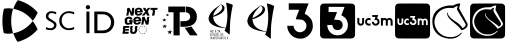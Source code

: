 SplineFontDB: 3.2
FontName: Nonacademicons
FullName: Nonacademicons
FamilyName: Nonacademicons
Weight: Demi
Copyright: 
Version: 1.0.0
DefaultBaseFilename: nonacademicons
ItalicAngle: 0
UnderlinePosition: -50
UnderlineWidth: 25
Ascent: 448
Descent: 64
InvalidEm: 0
LayerCount: 2
Layer: 0 0 "Arri+AOgA-re" 1
Layer: 1 1 "Avant" 0
XUID: [1021 310 -940631005 8426171]
FSType: 0
OS2Version: 0
OS2_WeightWidthSlopeOnly: 0
OS2_UseTypoMetrics: 1
CreationTime: 1594201369
ModificationTime: 1661120509
PfmFamily: 17
TTFWeight: 400
TTFWidth: 5
LineGap: 46
VLineGap: 0
Panose: 2 0 5 3 0 0 0 0 0 0
OS2TypoAscent: 0
OS2TypoAOffset: 1
OS2TypoDescent: 0
OS2TypoDOffset: 1
OS2TypoLinegap: 46
OS2WinAscent: 0
OS2WinAOffset: 1
OS2WinDescent: 0
OS2WinDOffset: 1
HheadAscent: 0
HheadAOffset: 1
HheadDescent: 0
HheadDOffset: 1
OS2Vendor: 'PfEd'
MarkAttachClasses: 1
DEI: 91125
LangName: 1033 "" "" "" "" "" "" "" "" "" "" "" "" "" "Michele Piazzai (https://github.com/piazzai/nonacademicons/),+AAoA-with Reserved Font Name Nonacademicons.+AAoACgAA-This Font Software is licensed under the SIL Open Font License, Version 1.1.+AAoA-This license is copied below, and is also available with a FAQ at:+AAoA-http://scripts.sil.org/OFL+AAoACgAK------------------------------------------------------------+AAoA-SIL OPEN FONT LICENSE Version 1.1 - 26 February 2007+AAoA------------------------------------------------------------+AAoACgAA-PREAMBLE+AAoA-The goals of the Open Font License (OFL) are to stimulate worldwide+AAoA-development of collaborative font projects, to support the font creation+AAoA-efforts of academic and linguistic communities, and to provide a free and+AAoA-open framework in which fonts may be shared and improved in partnership+AAoA-with others.+AAoACgAA-The OFL allows the licensed fonts to be used, studied, modified and+AAoA-redistributed freely as long as they are not sold by themselves. The+AAoA-fonts, including any derivative works, can be bundled, embedded, +AAoA-redistributed and/or sold with any software provided that any reserved+AAoA-names are not used by derivative works. The fonts and derivatives,+AAoA-however, cannot be released under any other type of license. The+AAoA-requirement for fonts to remain under this license does not apply+AAoA-to any document created using the fonts or their derivatives.+AAoACgAA-DEFINITIONS+AAoAIgAA-Font Software+ACIA refers to the set of files released by the Copyright+AAoA-Holder(s) under this license and clearly marked as such. This may+AAoA-include source files, build scripts and documentation.+AAoACgAi-Reserved Font Name+ACIA refers to any names specified as such after the+AAoA-copyright statement(s).+AAoACgAi-Original Version+ACIA refers to the collection of Font Software components as+AAoA-distributed by the Copyright Holder(s).+AAoACgAi-Modified Version+ACIA refers to any derivative made by adding to, deleting,+AAoA-or substituting -- in part or in whole -- any of the components of the+AAoA-Original Version, by changing formats or by porting the Font Software to a+AAoA-new environment.+AAoACgAi-Author+ACIA refers to any designer, engineer, programmer, technical+AAoA-writer or other person who contributed to the Font Software.+AAoACgAA-PERMISSION & CONDITIONS+AAoA-Permission is hereby granted, free of charge, to any person obtaining+AAoA-a copy of the Font Software, to use, study, copy, merge, embed, modify,+AAoA-redistribute, and sell modified and unmodified copies of the Font+AAoA-Software, subject to the following conditions:+AAoACgAA-1) Neither the Font Software nor any of its individual components,+AAoA-in Original or Modified Versions, may be sold by itself.+AAoACgAA-2) Original or Modified Versions of the Font Software may be bundled,+AAoA-redistributed and/or sold with any software, provided that each copy+AAoA-contains the above copyright notice and this license. These can be+AAoA-included either as stand-alone text files, human-readable headers or+AAoA-in the appropriate machine-readable metadata fields within text or+AAoA-binary files as long as those fields can be easily viewed by the user.+AAoACgAA-3) No Modified Version of the Font Software may use the Reserved Font+AAoA-Name(s) unless explicit written permission is granted by the corresponding+AAoA-Copyright Holder. This restriction only applies to the primary font name as+AAoA-presented to the users.+AAoACgAA-4) The name(s) of the Copyright Holder(s) or the Author(s) of the Font+AAoA-Software shall not be used to promote, endorse or advertise any+AAoA-Modified Version, except to acknowledge the contribution(s) of the+AAoA-Copyright Holder(s) and the Author(s) or with their explicit written+AAoA-permission.+AAoACgAA-5) The Font Software, modified or unmodified, in part or in whole,+AAoA-must be distributed entirely under this license, and must not be+AAoA-distributed under any other license. The requirement for fonts to+AAoA-remain under this license does not apply to any document created+AAoA-using the Font Software.+AAoACgAA-TERMINATION+AAoA-This license becomes null and void if any of the above conditions are+AAoA-not met.+AAoACgAA-DISCLAIMER+AAoA-THE FONT SOFTWARE IS PROVIDED +ACIA-AS IS+ACIA, WITHOUT WARRANTY OF ANY KIND,+AAoA-EXPRESS OR IMPLIED, INCLUDING BUT NOT LIMITED TO ANY WARRANTIES OF+AAoA-MERCHANTABILITY, FITNESS FOR A PARTICULAR PURPOSE AND NONINFRINGEMENT+AAoA-OF COPYRIGHT, PATENT, TRADEMARK, OR OTHER RIGHT. IN NO EVENT SHALL THE+AAoA-COPYRIGHT HOLDER BE LIABLE FOR ANY CLAIM, DAMAGES OR OTHER LIABILITY,+AAoA-INCLUDING ANY GENERAL, SPECIAL, INDIRECT, INCIDENTAL, OR CONSEQUENTIAL+AAoA-DAMAGES, WHETHER IN AN ACTION OF CONTRACT, TORT OR OTHERWISE, ARISING+AAoA-FROM, OUT OF THE USE OR INABILITY TO USE THE FONT SOFTWARE OR FROM+AAoA-OTHER DEALINGS IN THE FONT SOFTWARE." "http://scripts.sil.org/OFL"
Encoding: Custom
UnicodeInterp: none
NameList: AGL For New Fonts
DisplaySize: -48
AntiAlias: 1
FitToEm: 0
WinInfo: 0 38 14
BeginPrivate: 0
EndPrivate
Grid
-559 192.263671875 m 0
 977 192.263671875 l 1024
224 611 m 0
 224 -413 l 1024
EndSplineSet
TeXData: 1 0 0 346030 173015 115343 0 1048576 115343 783286 444596 497025 792723 393216 433062 380633 303038 157286 324010 404750 52429 2506097 1059062 262144
BeginChars: 76 13

StartChar: lichess
Encoding: 37 59249 0
Width: 512
VWidth: 0
InSpiro: 1
HStem: -34 20<196.136 324.686> 360 31<186.722 293.25>
VStem: 30 27<120.645 236.443> 220 9<270.851 300.695> 457 25<120.711 168.719>
LayerCount: 2
Fore
SplineSet
346 337 m 0,0,1
 344 341 344 341 346 350 c 0,2,3
 347 353 347 353 349 361 c 128,-1,4
 351 369 351 369 353 375.5 c 128,-1,5
 355 382 355 382 355 383 c 0,6,7
 355 385 355 385 353 384.5 c 128,-1,8
 351 384 351 384 349 383 c 0,9,10
 335 379 335 379 306 363 c 2,11,-1
 294 356 l 1,12,13
 273 360 273 360 248 360 c 0,14,15
 178 360 178 360 129 321.5 c 128,-1,16
 80 283 80 283 63 222 c 0,17,18
 57 202 57 202 57 179 c 0,19,20
 57 155 57 155 63 134 c 0,21,22
 83 68 83 68 134.5 27 c 128,-1,23
 186 -14 186 -14 261 -14 c 0,24,25
 281 -14 281 -14 291 -13 c 0,26,27
 350 -5 350 -5 396 39 c 0,28,29
 403 44 403 44 405 44 c 0,30,31
 408 44 408 44 408 41 c 128,-1,32
 408 38 408 38 402 31 c 0,33,34
 349 -34 349 -34 263 -34 c 0,35,36
 240 -34 240 -34 228 -32 c 0,37,38
 147 -21 147 -21 95.5 24.5 c 128,-1,39
 44 70 44 70 33 146 c 0,40,41
 30 167 30 167 30 185 c 0,42,43
 30 270 30 270 82.5 322.5 c 128,-1,44
 135 375 135 375 222 388 c 0,45,46
 235 391 235 391 268 391 c 2,47,-1
 278 391 l 1,48,-1
 297 391 l 1,49,50
 339 415 339 415 380 417 c 2,51,-1
 381 417 l 2,52,53
 386 417 386 417 386 412 c 0,54,55
 386 410 386 410 383 398 c 0,56,57
 374 368 374 368 374 356 c 0,58,59
 374 349 374 349 377 345 c 0,60,61
 475 169 475 169 476 166 c 0,62,63
 482 154 482 154 482 143 c 0,64,65
 482 120 482 120 459.5 101 c 128,-1,66
 437 82 437 82 410 74 c 0,67,68
 408 73 408 73 405 73 c 0,69,70
 403 73 403 73 399 79 c 0,71,72
 387 99 387 99 363.5 121 c 128,-1,73
 340 143 340 143 309 168 c 128,-1,74
 278 193 278 193 263 207 c 0,75,76
 220 249 220 249 220 283 c 0,77,78
 220 301 220 301 226 301 c 0,79,80
 230 301 230 301 230 296 c 0,81,82
 230 295 230 295 229.5 291.5 c 128,-1,83
 229 288 229 288 229 286 c 0,84,85
 229 282 229 282 230 280 c 0,86,87
 235 262 235 262 262 235 c 0,88,89
 271 226 271 226 290 212 c 128,-1,90
 309 198 309 198 332.5 182 c 128,-1,91
 356 166 356 166 362 162 c 0,92,93
 403 127 403 127 415 102 c 1,94,95
 428 104 428 104 440.5 115 c 128,-1,96
 453 126 453 126 455 140 c 0,97,98
 457 146 457 146 457 147 c 0,99,100
 457 149 457 149 451 161 c 0,101,102
 434 189 434 189 398 249.5 c 128,-1,103
 362 310 362 310 346 337 c 0,0,1
  Spiro
    346 337 o
    345 342.25 o
    346 350 o
    347.25 354.25 o
    349 361 o
    351 368.625 o
    353 375.5 o
    354.5 380.625 o
    355 383 o
    354.5 384.375 o
    353 384.5 o
    351 383.875 o
    349 383 o
    331.25 376 o
    306 363 [
    294 356 v
    272 359 o
    248 360 o
    183.25 350.375 o
    129 321.5 o
    88 277.375 o
    63 222 o
    58.5 201.25 o
    57 179 o
    58.5 155.75 o
    63 134 o
    90.875 74.25 o
    134.5 27 o
    191.875 -3.75 o
    261 -14 o
    278.5 -13.75 o
    291 -13 o
    346.75 4 o
    396 39 o
    401.75 42.75 o
    405 44 o
    406.665 43.6673 o
    407.667 42.6653 o
    408 41 o
    406.5 37 o
    402 31 o
    340.75 -17.75 o
    263 -34 o
    242.75 -33.5 o
    228 -32 o
    154.375 -12.375 o
    95.5 24.5 o
    54.125 77.625 o
    33 146 o
    30.75 166.25 o
    30 185 o
    43.125 261.875 o
    82.5 322.5 o
    143.625 365.125 o
    222 388 o
    240 390.25 o
    268 391 [
    278 391 v
    297 391 v
    338.75 409.5 o
    380 417 [
    381 417 ]
    384.75 415.75 o
    386 412 o
    385.25 407.5 o
    383 398 o
    376.25 372.5 o
    374 356 o
    374.75 349.75 o
    377 345 o
    450.75 212.25 o
    476 166 o
    480.5 154.25 o
    482 143 o
    476.375 121 o
    459.5 101 o
    435.875 84.75 o
    410 74 o
    407.75 73.25 o
    405 73 o
    402.5 74.5 o
    399 79 o
    384.125 99.5 o
    363.5 121 o
    338.125 143.75 o
    309 168 o
    282 190.25 o
    263 207 o
    230.75 247 o
    220 283 o
    221.5 296.5 o
    226 301 o
    229 299.75 o
    230 296 o
    229.875 294.375 o
    229.5 291.5 o
    229.125 288.375 o
    229 286 o
    229.25 282.5 o
    230 280 o
    240.5 259.75 o
    262 235 o
    273.5 224.75 o
    290 212 o
    310.125 197.5 o
    332.5 182 o
    351.625 169 o
    362 162 o
    395.75 129.5 o
    415 102 v
    427.875 106.25 o
    440.5 115 o
    450.375 126.75 o
    455 140 o
    456.5 144.75 o
    457 147 o
    455.5 151.5 o
    451 161 o
    429.25 197.125 o
    398 249.5 o
    367 301.625 o
    0 0 z
  EndSpiro
EndSplineSet
EndChar

StartChar: lichess-square
Encoding: 38 59250 1
Width: 448
VWidth: 0
Flags: W
HStem: -32 34<156.395 281.865> 69 25<343.362 353.501> 368 46.5<155.988 284.076> 390 24.5<284.076 334.407>
VStem: 1 28.5479<123.969 249.176>
LayerCount: 2
Fore
SplineSet
366.547851562 120 m 1,0,1
 354.358333346 135.315035707 354.358333346 135.315035707 323.616005711 157.470445249 c 128,-1,2
 292.873678077 179.625854791 292.873678077 179.625854791 265.854697413 197.326429751 c 128,-1,3
 238.835716749 215.02700471 238.835716749 215.02700471 218.491005711 238.064195249 c 128,-1,4
 198.146294674 261.101385788 198.146294674 261.101385788 200.547851562 281 c 0,5,6
 202.131073086 291.290939905 202.131073086 291.290939905 197.772341358 290.644314869 c 0,7,8
 194.956722625 290.226613189 194.956722625 290.226613189 193.547851562 286 c 0,9,10
 191.547851562 280 191.547851562 280 191.547851562 275 c 128,-1,11
 191.547851562 270 191.547851562 270 199.547851562 248 c 0,12,13
 206.002688234 231.614645371 206.002688234 231.614645371 269.234708002 177.629996083 c 128,-1,14
 332.466727769 123.645346795 332.466727769 123.645346795 344.547851562 102 c 0,15,16
 350.947851562 94 350.947851562 94 353.547851562 94 c 0,17,18
 357.547851562 94 357.547851562 94 365.547851562 98 c 0,19,20
 392.853601159 110.799570124 392.853601159 110.799570124 409.708081465 130.231794476 c 128,-1,21
 426.562561771 149.664018829 426.562561771 149.664018829 417.547851562 167 c 2,22,-1
 324.547851562 334 l 2,23,24
 324.547851562 335.956521739 324.547851562 335.956521739 327.499071074 349.905797101 c 128,-1,25
 330.450290586 363.855072464 330.450290586 363.855072464 332.929965383 376.427536232 c 128,-1,26
 335.40964018 389 335.40964018 389 334.547851562 389 c 0,27,28
 331.547851562 390 331.547851562 390 325.547851562 390 c 0,29,30
 310.603407118 390 310.603407118 390 292.639582828 382.651162791 c 128,-1,31
 274.675758539 375.302325581 274.675758539 375.302325581 265.547851562 368 c 1,32,-1
 233.547851562 368 l 1,33,-1
 229.547851562 368 l 2,34,35
 159.027281942 368 159.027281942 368 111.681834421 337.957507195 c 128,-1,36
 64.3363868999 307.915014391 64.3363868999 307.915014391 42.5478515625 255 c 0,37,38
 29.5478515625 218.888888889 29.5478515625 218.888888889 29.5478515625 184 c 0,39,40
 29.5478515625 131.3875 29.5478515625 131.3875 56.6371372767 89.3991071429 c 128,-1,41
 83.7264229909 47.4107142857 83.7264229909 47.4107142857 128.547851562 25 c 0,42,43
 173.110351562 2 173.110351562 2 223.547851562 2 c 0,44,45
 260.156547214 2 260.156547214 2 292.38262702 15.3149671053 c 128,-1,46
 324.608706825 28.6299342105 324.608706825 28.6299342105 344.547851562 53 c 0,47,48
 354.701697716 65.6923076923 354.701697716 65.6923076923 353.547851562 68 c 0,49,50
 352.547851562 69 352.547851562 69 350.547851562 69 c 0,51,52
 347.8862354 69 347.8862354 69 344.889391966 66.5055555556 c 128,-1,53
 341.892548532 64.0111111111 341.892548532 64.0111111111 338.539644491 60.1611111111 c 128,-1,54
 335.186740451 56.3111111111 335.186740451 56.3111111111 333.547851562 55 c 0,55,56
 291.881184895 20 291.881184895 20 229.547851562 20 c 0,57,58
 166.232062088 20 166.232062088 20 126.547851562 49 c 0,59,60
 96.5226681882 70.9102689487 96.5226681882 70.9102689487 74.0352598754 109.317966333 c 128,-1,61
 51.5478515625 147.725663717 51.5478515625 147.725663717 51.5478515625 186 c 0,62,63
 51.5478515625 198 51.5478515625 198 52.5478515625 204 c 0,64,65
 65.8894118979 265.999015676 65.8894118979 265.999015676 107.554926146 303.999507838 c 128,-1,66
 149.220440395 342 149.220440395 342 213.547851562 342 c 0,67,68
 230.547851562 342 230.547851562 342 248.547851562 339 c 2,69,-1
 264.547851562 337 l 2,70,71
 267.408962673 338.716666667 267.408962673 338.716666667 273.991565012 345.035964912 c 128,-1,72
 280.574167351 351.355263158 280.574167351 351.355263158 282.547851562 353 c 0,73,74
 293.047851562 362 293.047851562 362 307.547851562 362 c 0,75,76
 308.40964018 362 308.40964018 362 305.929965383 354.456521739 c 128,-1,77
 303.450290586 346.913043478 303.450290586 346.913043478 300.499071074 338.543478261 c 128,-1,78
 297.547851562 330.173913043 297.547851562 330.173913043 297.547851562 329 c 0,79,80
 297.547851562 317.935519126 297.547851562 317.935519126 315.238316344 288.255441832 c 128,-1,81
 332.928781126 258.575364539 332.928781126 258.575364539 357.85738678 221.744558168 c 128,-1,82
 382.785992434 184.913751797 382.785992434 184.913751797 389.547851562 173 c 0,83,84
 395.547851562 164 395.547851562 164 395.547851562 155 c 0,85,86
 395.547851562 143.090909091 395.547851562 143.090909091 386.870860412 133.625100563 c 128,-1,87
 378.193869261 124.159292035 378.193869261 124.159292035 366.547851562 120 c 1,0,1
36.2099609375 414.400390625 m 0,88,89
 42.4381734662 416.05050058 42.4381734662 416.05050058 223.735351562 416.099975586 c 128,-1,90
 405.032529659 416.149450592 405.032529659 416.149450592 411.41015625 414.5 c 0,91,92
 439.701419823 407.140917723 439.701419823 407.140917723 446.610351562 379.5 c 0,93,94
 448 373.940362187 448 373.940362187 448 192 c 0,95,96
 448 39.6784665912 448 39.6784665912 447.458394465 20.8072270458 c 128,-1,97
 446.916788929 1.93598750046 446.916788929 1.93598750046 442.010742188 -7.099609375 c 0,98,99
 435.034902108 -19.9471997388 435.034902108 -19.9471997388 422.310546875 -26.400390625 c 0,100,101
 413.52140243 -30.8320091533 413.52140243 -30.8320091533 392.948557574 -31.4160045766 c 128,-1,102
 372.375712717 -32 372.375712717 -32 224.110351562 -32 c 0,103,104
 42.34375 -32 42.34375 -32 36.6103515625 -30.5 c 0,105,106
 8.30814409712 -23.0954367796 8.30814409712 -23.0954367796 1 5 c 0,107,108
 -0.716806675662 11.4802860709 -0.716806675662 11.4802860709 -0.406768743522 192.146477731 c 128,-1,109
 -0.0967308113813 372.812669391 -0.0967308113813 372.812669391 1.6103515625 379.299804688 c 0,110,111
 8.93589216431 407.137812821 8.93589216431 407.137812821 36.2099609375 414.400390625 c 0,88,89
EndSplineSet
EndChar

StartChar: uc3m-square
Encoding: 36 59248 2
Width: 448
VWidth: 0
Flags: W
HStem: -32 172<39.8297 94.0925 127.842 174.922 202.16 258.837> 161 42<148.141 173.984 217.074 249.363> 224 190.4<30.0558 52 83 105 129.209 173.938 290 311 312.327 355.25 357 408.23>
VStem: 1.61035 28.3896<150.059 224> 52 31<172 224> 52 27<172 223.625> 105 10<161.996 200.711> 211 41<163.449 182> 273 17<154.884 208.305> 311 32<140 201.809> 365 31<140 192> 418 30<141.196 214.378>
LayerCount: 2
Fore
SplineSet
36.2099609375 414.400390625 m 0,0,1
 42.4381734662 416.05050058 42.4381734662 416.05050058 223.735351562 416.099975586 c 128,-1,2
 405.032529659 416.149450592 405.032529659 416.149450592 411.41015625 414.5 c 0,3,4
 439.701419823 407.140917723 439.701419823 407.140917723 446.610351562 379.5 c 0,5,6
 448 373.940362187 448 373.940362187 448 192 c 0,7,8
 448 39.6784665912 448 39.6784665912 447.458394465 20.8072270458 c 128,-1,9
 446.916788929 1.93598750046 446.916788929 1.93598750046 442.010742188 -7.099609375 c 0,10,11
 435.034902108 -19.9471997388 435.034902108 -19.9471997388 422.310546875 -26.400390625 c 0,12,13
 413.52140243 -30.8320091533 413.52140243 -30.8320091533 392.948557574 -31.4160045766 c 128,-1,14
 372.375712717 -32 372.375712717 -32 224.110351562 -32 c 0,15,16
 42.34375 -32 42.34375 -32 36.6103515625 -30.5 c 0,17,18
 8.30814409712 -23.0954367796 8.30814409712 -23.0954367796 1 5 c 0,19,20
 -0.716806675662 11.4802860709 -0.716806675662 11.4802860709 -0.406768743522 192.146477731 c 128,-1,21
 -0.0967308113813 372.812669391 -0.0967308113813 372.812669391 1.6103515625 379.299804688 c 0,22,23
 8.93589216431 407.137812821 8.93589216431 407.137812821 36.2099609375 414.400390625 c 0,0,1
194 246 m 5,24,-1
 194 235 l 1,25,-1
 211 235 l 1,26,-1
 228 234 l 1,27,28
 226 227 226 227 223 219 c 2,29,-1
 217 204 l 1,30,31
 221 203 221 203 227 203 c 0,32,33
 239 203 239 203 246 196 c 0,34,35
 252 190 252 190 252 182 c 0,36,37
 252 169 252 169 240 163 c 0,38,39
 234 161 234 161 231 161 c 0,40,41
 226 161 226 161 224 162 c 0,42,43
 213 165 213 165 211 178 c 2,44,-1
 210 182 l 1,45,-1
 199 182 l 1,46,-1
 189 182 l 1,47,-1
 189 177 l 2,48,49
 191 150 191 150 219 141 c 0,50,51
 222 140 222 140 232 140 c 2,52,-1
 242 140 l 2,53,54
 253 142 253 142 262 151.5 c 128,-1,55
 271 161 271 161 273 172 c 0,56,57
 274 172 274 172 273.5 176.5 c 2,58,-1
 273 181 l 2,59,60
 273 194 273 194 269 202 c 0,61,62
 263 213 263 213 252 219 c 2,63,-1
 247 221 l 1,64,65
 249 229 249 229 253 238 c 2,66,-1
 259 256 l 1,67,-1
 227 256 l 1,68,-1
 194 256 l 1,69,-1
 194 246 l 5,24,-1
30 197 m 6,70,71
 30 170 30 170 32 165 c 0,72,73
 40 140 40 140 67 140 c 0,74,75
 96 140 96 140 103 168 c 0,76,77
 105 176 105 176 105 199 c 2,78,-1
 105 224 l 1,79,-1
 94 224 l 1,80,-1
 83 224 l 1,81,-1
 83 200 l 2,82,83
 83 174 83 174 79 167 c 0,84,85
 74.5 161 74.5 161 67 161 c 0,86,87
 58 161 58 161 54 168 c 2,88,-1
 52 172 l 1,89,-1
 52 198 l 1,90,-1
 52 224 l 1,91,-1
 41 224 l 1,92,-1
 30 224 l 1,93,-1
 30 197 l 6,70,71
148 223 m 4,94,95
 134 220 134 220 124.5 208 c 128,-1,96
 115 196 115 196 115 182 c 0,97,98
 115 149 115 149 146 141 c 0,99,100
 149 140 149 140 157 140 c 0,101,102
 166 140 166 140 170 141 c 2,103,-1
 175 143 l 1,104,-1
 175 155 l 1,105,-1
 175 167 l 1,106,-1
 173 166 l 2,107,108
 165 161 165 161 158 161 c 128,-1,109
 151 161 151 161 148 163 c 0,110,111
 136 170 136 170 136 182 c 0,112,113
 136 185 136 185 138 191 c 0,114,115
 143 203 143 203 158 203 c 2,116,-1
 160 203 l 2,117,118
 172 201 172 201 173 198 c 2,119,-1
 174 197 l 2,120,121
 175 197 175 197 175 204 c 2,122,-1
 175 209 l 1,123,-1
 175 221 l 1,124,-1
 171 222 l 2,125,126
 163 224 163 224 157 224 c 0,127,128
 150 224 150 224 148 223 c 4,94,95
290 182 m 5,129,-1
 290 140 l 1,130,-1
 300 140 l 1,131,-1
 311 140 l 1,132,-1
 311 165 l 2,133,134
 311 192 311 192 313 195 c 0,135,136
 318 203 318 203 327 203 c 0,137,138
 338 203 338 203 342 193 c 0,139,140
 343 192 343 192 343 165 c 2,141,-1
 343 140 l 1,142,-1
 354 140 l 1,143,-1
 365 140 l 1,144,-1
 365 166 l 1,145,-1
 365 192 l 1,146,-1
 367 195 l 2,147,148
 372 203 372 203 380 203 c 0,149,150
 391 203 391 203 395 193 c 0,151,152
 396 192 396 192 396 165 c 2,153,-1
 396 140 l 1,154,-1
 407 140 l 1,155,-1
 418 140 l 1,156,-1
 418 165 l 2,157,158
 418 197 418 197 413 206 c 0,159,160
 408 216 408 216 397 221 c 0,161,162
 390 224 390 224 383 224 c 128,-1,163
 376 224 376 224 369 221 c 0,164,165
 364 220 364 220 360 215 c 2,166,-1
 356 212 l 1,167,-1
 353 215 l 2,168,169
 351 217 351 217 345 221 c 0,170,171
 337.5 224 337.5 224 330 224 c 0,172,173
 321 224 321 224 312 220 c 0,174,175
 311 220 311 220 311 222 c 2,176,-1
 311 224 l 1,177,-1
 300 224 l 1,178,-1
 290 224 l 1,179,-1
 290 182 l 5,129,-1
EndSplineSet
EndChar

StartChar: uc3m
Encoding: 35 59241 3
Width: 512
VWidth: 0
HStem: 133 24<56.6835 89.0403 162.632 198.938 243.956 284.621> 207 24<159.051 197.984 359.782 392.694 420.953 454.592> 244 24<221 260.993>
VStem: 30 25<170 231> 92 25<164.234 231> 129 25<161.22 201.763> 289 25<161.455 202.63> 332 25<133 196.815 228 231> 394 26<133 194> 456 26<133 194.899>
LayerCount: 2
Fore
SplineSet
332 182 m 5,0,-1
 332 231 l 1,1,-1
 345 231 l 1,2,-1
 357 231 l 1,3,-1
 357 228 l 2,4,5
 357 226 357 226 357.5 225.5 c 128,-1,6
 358 225 358 225 359 226 c 0,7,8
 372 231 372 231 380 231 c 0,9,10
 389 231 389 231 396 227 c 0,11,12
 404 223 404 223 406 221 c 2,13,-1
 410 217 l 1,14,-1
 414 221 l 2,15,16
 418 225 418 225 424 228 c 128,-1,17
 430 231 430 231 441 231 c 0,18,19
 451 231 451 231 457 228 c 0,20,21
 469 222 469 222 476 210 c 0,22,23
 482 200 482 200 482 163 c 2,24,-1
 482 133 l 1,25,-1
 469 133 l 1,26,-1
 456 133 l 1,27,-1
 456 162 l 2,28,29
 456 193 456 193 455 195 c 0,30,31
 451 207 451 207 438 207 c 0,32,33
 428 207 428 207 422 198 c 2,34,-1
 420 194 l 1,35,-1
 420 163 l 1,36,-1
 420 133 l 1,37,-1
 407 133 l 1,38,-1
 394 133 l 1,39,-1
 394 162 l 2,40,41
 394 193 394 193 393 195 c 0,42,43
 389 207 389 207 377 207 c 0,44,45
 367 207 367 207 360 197 c 0,46,47
 357 191 357 191 357 163 c 2,48,-1
 357 133 l 1,49,-1
 345 133 l 1,50,-1
 332 133 l 1,51,-1
 332 182 l 5,0,-1
167 230 m 4,52,53
 170 231 170 231 177 231 c 0,54,55
 186 231 186 231 194 229 c 2,56,-1
 199 227 l 1,57,-1
 199 213 l 1,58,-1
 199 208 l 2,59,60
 199 199 199 199 198 199 c 2,61,-1
 197 200 l 2,62,63
 193 204 193 204 182 206 c 2,64,-1
 179 206 l 2,65,66
 162 206 162 206 156 192 c 0,67,68
 154 189 154 189 154 182 c 0,69,70
 154 166 154 166 167 160 c 0,71,72
 173 157 173 157 179 157 c 0,73,74
 188 157 188 157 197 163 c 2,75,-1
 199 165 l 1,76,-1
 199 151 l 1,77,-1
 199 136 l 1,78,-1
 193 134 l 2,79,80
 189 133 189 133 178 133 c 0,81,82
 168 133 168 133 165 134 c 0,83,84
 149 138 149 138 139 151.5 c 128,-1,85
 129 165 129 165 129 182 c 128,-1,86
 129 199 129 199 139.5 212.5 c 128,-1,87
 150 226 150 226 167 230 c 4,52,53
30 200 m 6,88,-1
 30 231 l 1,89,-1
 43 231 l 1,90,-1
 55 231 l 1,91,-1
 55 201 l 1,92,-1
 55 170 l 1,93,-1
 58 166 l 2,94,95
 64 157 64 157 73 157 c 0,96,97
 84 157 84 157 88 164 c 0,98,99
 92 169 92 169 92 203 c 2,100,-1
 92 231 l 1,101,-1
 104 231 l 1,102,-1
 117 231 l 1,103,-1
 117 202 l 2,104,105
 117 176 117 176 115 166 c 0,106,107
 107 133 107 133 73 133 c 0,108,109
 42 133 42 133 32 162 c 0,110,111
 30 167 30 167 30 200 c 6,88,-1
221 256 m 5,112,-1
 221 268 l 1,113,-1
 259 268 l 1,114,-1
 297 268 l 1,115,116
 294 259 294 259 290 248 c 2,117,-1
 282 228 l 1,118,119
 286 227 286 227 289 225 c 0,120,121
 303 217 303 217 308 205 c 0,122,123
 314 194 314 194 314 181 c 0,124,125
 314 173 314 173 313 170 c 0,126,127
 310 157 310 157 299.5 147 c 128,-1,128
 289 137 289 137 276 134 c 0,129,130
 273 133 273 133 265 133 c 0,131,132
 254 133 254 133 250 134 c 0,133,134
 236 138 236 138 226.5 150.5 c 128,-1,135
 217 163 217 163 216 177 c 2,136,-1
 215 182 l 1,137,-1
 227 182 l 1,138,-1
 239 182 l 1,139,-1
 240 177 l 2,140,141
 244 163 244 163 256 158 c 0,142,143
 258 157 258 157 264 157 c 0,144,145
 266 157 266 157 275 160 c 0,146,147
 289 166 289 166 289 182 c 0,148,149
 289 192 289 192 282 199 c 128,-1,150
 275 206 275 206 260 206 c 2,151,-1
 248 207 l 1,152,153
 251 215 251 215 255 225 c 2,154,-1
 261 243 l 1,155,156
 252 244 252 244 241 244 c 2,157,-1
 221 244 l 1,158,-1
 221 256 l 5,112,-1
EndSplineSet
EndChar

StartChar: uc3m-alt
Encoding: 33 59239 4
Width: 512
VWidth: 0
Flags: W
HStem: -34 82<215.543 295.74> 336 82<112 244.526>
VStem: 338 82<89.1492 172.769>
LayerCount: 2
Fore
SplineSet
112 378 m 5,0,-1
 112 418 l 1,1,-1
 238 418 l 2,2,3
 366 418 366 418 366 416 c 0,4,5
 366 415 366 415 340 350 c 2,6,-1
 316 284 l 1,7,8
 325 280 325 280 336 274 c 0,9,10
 353 265 353 265 373.5 244.5 c 128,-1,11
 394 224 394 224 402 208 c 0,12,13
 420 173 420 173 420 126 c 0,14,15
 420 107 420 107 416 92 c 0,16,17
 406 49 406 49 372 14.5 c 128,-1,18
 338 -20 338 -20 296 -30 c 0,19,20
 283 -34 283 -34 260 -34 c 0,21,22
 234 -34 234 -34 208 -26 c 0,23,24
 162 -12 162 -12 130 27.5 c 128,-1,25
 98 67 98 67 94 114 c 2,26,-1
 92 130 l 1,27,-1
 132 130 l 1,28,-1
 172 131 l 1,29,-1
 176 114 l 2,30,31
 180 93 180 93 195 76 c 128,-1,32
 210 59 210 59 230 52 c 0,33,34
 239 48 239 48 254 48 c 0,35,36
 272 48 272 48 290 56 c 0,37,38
 338 78 338 78 338 132 c 0,39,40
 338 164 338 164 316 186 c 0,41,42
 301 201 301 201 287 205.5 c 128,-1,43
 273 210 273 210 240 212 c 2,44,-1
 202 214 l 1,45,46
 202 221 202 221 222 274 c 0,47,48
 227 288 227 288 233 303 c 128,-1,49
 239 318 239 318 242.5 325.5 c 128,-1,50
 246 333 246 333 246 334 c 0,51,52
 246 336 246 336 180 336 c 2,53,-1
 112 336 l 1,54,-1
 112 378 l 5,0,-1
EndSplineSet
EndChar

StartChar: uc3m-alt-square
Encoding: 34 59240 5
Width: 448
VWidth: 0
Flags: W
HStem: -32 41<102.477 276.628> 75 132<187.262 260.48> 373 41.4004<109 311.966>
VStem: 1 288<113 179.308> 1.61035 107.39<307 373> 160 129<102.79 139.544> 356 92<87.5494 287.001>
LayerCount: 2
Fore
SplineSet
36.2099609375 414.400390625 m 0,0,1
 42.4381734662 416.05050058 42.4381734662 416.05050058 223.735351562 416.099975586 c 128,-1,2
 405.032529659 416.149450592 405.032529659 416.149450592 411.41015625 414.5 c 0,3,4
 439.701419823 407.140917723 439.701419823 407.140917723 446.610351562 379.5 c 0,5,6
 448 373.940362187 448 373.940362187 448 192 c 0,7,8
 448 39.6784665912 448 39.6784665912 447.458394465 20.8072270458 c 128,-1,9
 446.916788929 1.93598750046 446.916788929 1.93598750046 442.010742188 -7.099609375 c 0,10,11
 435.034902108 -19.9471997388 435.034902108 -19.9471997388 422.310546875 -26.400390625 c 0,12,13
 413.52140243 -30.8320091533 413.52140243 -30.8320091533 392.948557574 -31.4160045766 c 128,-1,14
 372.375712717 -32 372.375712717 -32 224.110351562 -32 c 0,15,16
 42.34375 -32 42.34375 -32 36.6103515625 -30.5 c 0,17,18
 8.30814409712 -23.0954367796 8.30814409712 -23.0954367796 1 5 c 0,19,20
 -0.716806675662 11.4802860709 -0.716806675662 11.4802860709 -0.406768743522 192.146477731 c 128,-1,21
 -0.0967308113813 372.812669391 -0.0967308113813 372.812669391 1.6103515625 379.299804688 c 0,22,23
 8.93589216431 407.137812821 8.93589216431 407.137812821 36.2099609375 414.400390625 c 0,0,1
109 340 m 5,24,-1
 109 307 l 1,25,-1
 162 307 l 2,26,27
 216 307 216 307 216 304 c 128,-1,28
 216 301 216 301 198 256 c 128,-1,29
 180 211 180 211 180 209 c 2,30,-1
 211 207 l 2,31,32
 237 206 237 206 248 202.5 c 128,-1,33
 259 199 259 199 271 187 c 0,34,35
 289 170 289 170 289 141 c 0,36,37
 289 98 289 98 252 81 c 0,38,39
 238.5 75 238.5 75 222 75 c 0,40,41
 212 75 212 75 203 78 c 0,42,43
 169 89 169 89 160 127 c 2,44,-1
 156 141 l 1,45,-1
 124 141 l 1,46,-1
 92 140 l 1,47,-1
 93 127 l 2,48,49
 96 89 96 89 121.5 57 c 128,-1,50
 147 25 147 25 184 14 c 0,51,52
 202 9 202 9 227 9 c 0,53,54
 244 9 244 9 256 12 c 0,55,56
 290 20 290 20 318 47.5 c 128,-1,57
 346 75 346 75 353 109 c 0,58,59
 356 123 356 123 356 138 c 0,60,61
 356 174 356 174 341 203 c 0,62,63
 324 236 324 236 289 256 c 2,64,-1
 272 265 l 2,65,66
 272 266 272 266 292 317 c 128,-1,67
 312 368 312 368 312 371 c 0,68,69
 312 373 312 373 210 373 c 2,70,-1
 109 373 l 1,71,-1
 109 340 l 5,24,-1
EndSplineSet
EndChar

StartChar: aei
Encoding: 31 59237 6
Width: 512
HStem: -41 3<188 197 203.851 212.268 249.56 258.924 293.573 302.44 324.038 333.44> -33 4<273 280> -25 3<255 260> -11 3<188 197 203.83 211.246 218 225 228 234 250.212 258.072 294.275 301.788 324.928 332.788> 1 3<134 143 151.827 159.939 242 251 268 276.384 289 299> 10 3<188 195 222 229> 17 3<134 141 289 297> 31 3<134 143 151.419 159.246 166 172 175 181 201 207 210 216 268 276.776 289 299> 44 17<161 162 166 169> 44 3<155.573 164.419 177 186 215.56 224.962> 52 3<135 142 248 254> 59 3<161 165> 74 3<156.467 163.522 177 186 216.478 223.703> 226 3<92.2813 101.086> 401 7<255.321 261.625> 403 5<252.625 257.499>
VStem: 111 57<199.69 229> 132 3<-41 -8> 141 3<-41 -16> 147 3<5.84329 11 22.9295 29.5988> 155 3<-33 -8> 161 8<58 61> 161 3<5.03927 12.8755 25 28.9074> 165 4<44 45 47.4046 58 66 72.7359> 166 15<31 34> 172 3<1 31> 174 3<47 59 62 74> 191 3<20.8587 34 44 68> 200 3<-37.0058 -32 -19.3128 -11.8716> 201 15<31 34> 204 3<52 77> 207 3<1 31> 212 3<-37.7276 -28.8107 -17 -11.8108 47.8147 52 66 72.4797> 225 3<-41 -11 47.5904 52 65 72.6575> 234 3<44 77> 238 3<-41 -8> 242 3<44 52> 246 3<-37.1853 -12.2188> 255 9<-26 -23> 260 4<-41 -39 -37.209 -26 -18 -12.488> 278 3<5.61037 29.8999> 286 3<4 17 20 31> 289 4<-37.4096 -33 -18 -11.9605> 303 3<-37.1853 -28 -19 -12.3566> 311 3<-41 -8> 320 3<-36.709 -13.0602> 330 4<-3.272 3> 334 3<-37.1853 -12.2555> 342 3<-41 -16> 355 3<-33 -8>
LayerCount: 2
Fore
SplineSet
328 -4 m 25,0,-1
 330 3 l 1,1,-1
 334 3 l 1,2,-1
 330 -4 l 1,3,-1
 328 -4 l 25,0,-1
342 -41 m 25,4,-1
 342 -8 l 1,5,-1
 345 -8 l 1,6,-1
 355 -33 l 1,7,-1
 355 -8 l 1,8,-1
 358 -8 l 1,9,-1
 358 -41 l 1,10,-1
 355 -41 l 1,11,-1
 345 -16 l 1,12,-1
 345 -41 l 1,13,-1
 342 -41 l 25,4,-1
165 66 m 1,14,15
 165 74 165 74 160 74 c 128,-1,16
 155 74 155 74 155 66 c 2,17,-1
 155 52 l 2,18,19
 155 47 155 47 160 47 c 128,-1,20
 165 47 165 47 165 52 c 2,21,-1
 165 55 l 1,22,-1
 165 56 l 1,23,-1
 165 58 l 1,24,-1
 161 58 l 1,25,-1
 161 61 l 1,26,-1
 169 61 l 1,27,-1
 169 44 l 1,28,-1
 166 44 l 1,29,-1
 166 45 l 1,30,31
 164 44 164 44 160 44 c 0,32,33
 151 44 151 44 151 52 c 2,34,-1
 151 66 l 2,35,36
 151 77 151 77 160 77 c 0,37,38
 168 77 168 77 168 66 c 1,39,-1
 165 66 l 1,14,15
226 65 m 9,40,-1
 229 65 l 1,41,42
 229 77 229 77 220 77 c 0,43,44
 212 77 212 77 212 66 c 2,45,-1
 212 52 l 2,46,47
 212 44 212 44 220 44 c 0,48,49
 229 44 229 44 229 52 c 2,50,-1
 229 56 l 1,51,-1
 226 56 l 1,52,-1
 226 52 l 2,53,54
 226 47 226 47 220 47 c 0,55,56
 215 47 215 47 215 52 c 2,57,-1
 215 66 l 2,58,59
 215 74 215 74 220 74 c 0,60,61
 226 74 226 74 226 65 c 9,40,-1
249 77 m 1,62,-1
 253 77 l 1,63,-1
 260 44 l 1,64,-1
 257 44 l 1,65,-1
 255 52 l 1,66,-1
 247 52 l 1,67,-1
 245 44 l 1,68,-1
 242 44 l 1,69,-1
 249 77 l 1,62,-1
254 55 m 1,70,-1
 251 71 l 1,71,-1
 248 55 l 1,72,-1
 254 55 l 1,70,-1
234 77 m 25,73,-1
 237 77 l 1,74,-1
 237 44 l 1,75,-1
 234 44 l 1,76,-1
 234 77 l 25,73,-1
191 44 m 25,77,-1
 191 77 l 1,78,-1
 194 77 l 1,79,-1
 204 52 l 1,80,-1
 204 77 l 1,81,-1
 207 77 l 1,82,-1
 207 44 l 1,83,-1
 204 44 l 1,84,-1
 194 68 l 1,85,-1
 194 44 l 1,86,-1
 191 44 l 25,77,-1
186 77 m 25,87,-1
 174 77 l 1,88,-1
 174 44 l 1,89,-1
 186 44 l 1,90,-1
 186 47 l 1,91,-1
 177 47 l 1,92,-1
 177 59 l 1,93,-1
 184 59 l 1,94,-1
 184 62 l 1,95,-1
 177 62 l 1,96,-1
 177 74 l 1,97,-1
 186 74 l 1,98,-1
 186 77 l 25,87,-1
169 258 m 1,99,100
 178 323 178 323 265 400 c 1,101,102
 284 391 284 391 285 370 c 0,103,104
 287 342 287 342 256 313.5 c 128,-1,105
 225 285 225 285 169 258 c 1,99,100
335 428 m 1,106,107
 354 297 354 297 350 229 c 0,108,109
 346 160 346 160 329 104 c 1,110,111
 184 128 184 128 169 234 c 0,112,113
 169 235 169 235 168.5 238.5 c 128,-1,114
 168 242 168 242 168 244 c 0,115,116
 313 289 313 289 314 358 c 0,117,118
 315 390 315 390 269 403 c 1,119,-1
 271 405 l 1,120,121
 270 405 270 405 268 403 c 0,122,123
 252 407 252 407 244 408 c 1,124,125
 258 404 258 404 264 401 c 1,126,127
 120 315 120 315 112 233 c 1,128,129
 103 229 103 229 92 226 c 1,130,131
 104 228 104 228 111 229 c 1,132,-1
 111 219 l 2,133,134
 113 188 113 188 134.5 164.5 c 128,-1,135
 156 141 156 141 190.5 128 c 128,-1,136
 225 115 225 115 259 108.5 c 128,-1,137
 293 102 293 102 328 100 c 1,138,139
 323 84 323 84 315 67 c 1,140,141
 333 53.5 333 53.5 354 37 c 0,142,143
 375 20 375 20 381 19 c 1,144,145
 383 165 383 165 391 229 c 0,146,147
 401 310 401 310 420 398 c 1,148,149
 415 402 415 402 384 413 c 0,150,151
 341 427 341 427 335 428 c 1,106,107
137 77 m 1,152,-1
 141 77 l 1,153,-1
 147 44 l 1,154,-1
 144 44 l 1,155,-1
 143 52 l 1,156,-1
 135 52 l 1,157,-1
 133 44 l 1,158,-1
 130 44 l 1,159,-1
 137 77 l 1,152,-1
142 55 m 1,160,-1
 139 71 l 1,161,-1
 135 55 l 1,162,-1
 142 55 l 1,160,-1
143 34 m 25,163,-1
 131 34 l 1,164,-1
 131 1 l 1,165,-1
 143 1 l 1,166,-1
 143 4 l 1,167,-1
 134 4 l 1,168,-1
 134 17 l 1,169,-1
 141 17 l 1,170,-1
 141 20 l 1,171,-1
 134 20 l 1,172,-1
 134 31 l 1,173,-1
 143 31 l 1,174,-1
 143 34 l 25,163,-1
190 34 m 1,175,-1
 194 34 l 1,176,-1
 200 1 l 1,177,-1
 197 1 l 1,178,-1
 195 10 l 1,179,-1
 187 10 l 1,180,-1
 185 1 l 1,181,-1
 182 1 l 1,182,-1
 190 34 l 1,175,-1
195 13 m 1,183,-1
 192 29 l 1,184,-1
 188 13 l 1,185,-1
 195 13 l 1,183,-1
224 34 m 1,186,-1
 228 34 l 1,187,-1
 234 1 l 1,188,-1
 231 1 l 1,189,-1
 229 10 l 1,190,-1
 221 10 l 1,191,-1
 219 1 l 1,192,-1
 216 1 l 1,193,-1
 224 34 l 1,186,-1
229 13 m 1,194,-1
 226 29 l 1,195,-1
 222 13 l 1,196,-1
 229 13 l 1,194,-1
166 34 m 25,197,-1
 181 34 l 1,198,-1
 181 31 l 1,199,-1
 175 31 l 1,200,-1
 175 1 l 1,201,-1
 172 1 l 1,202,-1
 172 31 l 1,203,-1
 166 31 l 1,204,-1
 166 34 l 25,197,-1
201 34 m 25,205,-1
 216 34 l 1,206,-1
 216 31 l 1,207,-1
 210 31 l 1,208,-1
 210 1 l 1,209,-1
 207 1 l 1,210,-1
 207 31 l 1,211,-1
 201 31 l 1,212,-1
 201 34 l 25,205,-1
239 34 m 25,213,-1
 239 1 l 1,214,-1
 251 1 l 1,215,-1
 251 4 l 1,216,-1
 242 4 l 1,217,-1
 242 34 l 1,218,-1
 239 34 l 25,213,-1
160 25 m 9,219,-1
 163 25 l 1,220,221
 163 34 163 34 156 34 c 0,222,223
 147 34 147 34 147 26 c 0,224,225
 147 21 147 21 154 17 c 128,-1,226
 161 13 161 13 161 9 c 0,227,228
 161 4 161 4 157 4 c 0,229,230
 150 4 150 4 150 11 c 1,231,-1
 147 11 l 1,232,233
 147 1 147 1 157 1 c 0,234,235
 164 1 164 1 164 9 c 0,236,237
 164 14 164 14 157 19 c 128,-1,238
 150 24 150 24 150 26 c 0,239,240
 150 31 150 31 156 31 c 0,241,242
 160 31 160 31 160 25 c 9,219,-1
299 34 m 25,243,-1
 286 34 l 1,244,-1
 286 1 l 1,245,-1
 299 1 l 1,246,-1
 299 4 l 1,247,-1
 289 4 l 1,248,-1
 289 17 l 1,249,-1
 297 17 l 1,250,-1
 297 20 l 1,251,-1
 289 20 l 1,252,-1
 289 31 l 1,253,-1
 299 31 l 1,254,-1
 299 34 l 25,243,-1
265 34 m 25,255,-1
 265 1 l 1,256,-1
 273 1 l 2,257,258
 281 1 281 1 281 19 c 0,259,260
 281 29 281 29 279.5 31.5 c 128,-1,261
 278 34 278 34 273 34 c 2,262,-1
 265 34 l 25,255,-1
268 31 m 25,263,-1
 273 31 l 2,264,265
 278 31 278 31 278 19 c 0,266,267
 278 4 278 4 273 4 c 2,268,-1
 268 4 l 1,269,-1
 268 31 l 25,263,-1
132 -8 m 25,270,-1
 135 -8 l 1,271,-1
 135 -41 l 1,272,-1
 132 -41 l 1,273,-1
 132 -8 l 25,270,-1
141 -41 m 25,274,-1
 141 -8 l 1,275,-1
 144 -8 l 1,276,-1
 155 -33 l 1,277,-1
 155 -8 l 1,278,-1
 158 -8 l 1,279,-1
 158 -41 l 1,280,-1
 155 -41 l 1,281,-1
 144 -16 l 1,282,-1
 144 -41 l 1,283,-1
 141 -41 l 25,274,-1
169 -41 m 25,284,-1
 173 -41 l 1,285,-1
 180 -8 l 1,286,-1
 177 -8 l 1,287,-1
 171 -35 l 1,288,-1
 165 -8 l 1,289,-1
 162 -8 l 1,290,-1
 169 -41 l 25,284,-1
197 -8 m 25,291,-1
 184 -8 l 1,292,-1
 184 -41 l 1,293,-1
 197 -41 l 1,294,-1
 197 -38 l 1,295,-1
 188 -38 l 1,296,-1
 188 -25 l 1,297,-1
 195 -25 l 1,298,-1
 195 -22 l 1,299,-1
 188 -22 l 1,300,-1
 188 -11 l 1,301,-1
 197 -11 l 1,302,-1
 197 -8 l 25,291,-1
218 -8 m 25,303,-1
 234 -8 l 1,304,-1
 234 -11 l 1,305,-1
 228 -11 l 1,306,-1
 228 -41 l 1,307,-1
 225 -41 l 1,308,-1
 225 -11 l 1,309,-1
 218 -11 l 1,310,-1
 218 -8 l 25,303,-1
212 -17 m 9,311,-1
 215 -17 l 1,312,313
 215 -8 215 -8 208 -8 c 0,314,315
 200 -8 200 -8 200 -16 c 0,316,317
 200 -21 200 -21 206.5 -25.5 c 128,-1,318
 213 -30 213 -30 213 -34 c 128,-1,319
 213 -38 213 -38 209 -38 c 0,320,321
 203 -38 203 -38 203 -32 c 1,322,-1
 200 -32 l 1,323,324
 200 -41 200 -41 209 -41 c 0,325,326
 216 -41 216 -41 216 -34 c 0,327,328
 216 -28 216 -28 209.5 -23 c 128,-1,329
 203 -18 203 -18 203 -16 c 0,330,331
 203 -11 203 -11 208 -11 c 0,332,333
 212 -11 212 -11 212 -17 c 9,311,-1
238 -8 m 25,334,-1
 241 -8 l 1,335,-1
 241 -41 l 1,336,-1
 238 -41 l 1,337,-1
 238 -8 l 25,334,-1
260 -18 m 1,338,339
 260 -11 260 -11 254 -11 c 0,340,341
 249 -11 249 -11 249 -18 c 2,342,-1
 249 -33 l 2,343,344
 249 -38 249 -38 254 -38 c 0,345,346
 260 -38 260 -38 260 -33 c 2,347,-1
 260 -29 l 1,348,-1
 260 -28 l 1,349,-1
 260 -26 l 1,350,-1
 255 -26 l 1,351,-1
 255 -23 l 1,352,-1
 264 -23 l 1,353,-1
 264 -41 l 1,354,-1
 261 -41 l 1,355,-1
 261 -39 l 1,356,357
 257 -41 257 -41 254 -41 c 0,358,359
 246 -41 246 -41 246 -33 c 2,360,-1
 246 -18 l 2,361,362
 246 -8 246 -8 254 -8 c 0,363,364
 263 -8 263 -8 263 -18 c 1,365,-1
 260 -18 l 1,338,339
275 -8 m 1,366,-1
 279 -8 l 1,367,-1
 285 -41 l 1,368,-1
 282 -41 l 1,369,-1
 281 -33 l 1,370,-1
 273 -33 l 1,371,-1
 271 -41 l 1,372,-1
 268 -41 l 1,373,-1
 275 -8 l 1,366,-1
280 -29 m 1,374,-1
 277 -13 l 1,375,-1
 273 -29 l 1,376,-1
 280 -29 l 1,374,-1
303 -19 m 9,377,-1
 306 -19 l 1,378,379
 306 -8 306 -8 298 -8 c 0,380,381
 289 -8 289 -8 289 -18 c 2,382,-1
 289 -33 l 2,383,384
 289 -41 289 -41 298 -41 c 0,385,386
 306 -41 306 -41 306 -33 c 2,387,-1
 306 -28 l 1,388,-1
 303 -28 l 1,389,-1
 303 -33 l 2,390,391
 303 -38 303 -38 298 -38 c 128,-1,392
 293 -38 293 -38 293 -33 c 2,393,-1
 293 -18 l 2,394,395
 293 -11 293 -11 298 -11 c 128,-1,396
 303 -11 303 -11 303 -19 c 9,377,-1
311 -8 m 25,397,-1
 314 -8 l 1,398,-1
 314 -41 l 1,399,-1
 311 -41 l 1,400,-1
 311 -8 l 25,397,-1
337 -18 m 2,401,402
 337 -8 337 -8 329 -8 c 0,403,404
 320 -8 320 -8 320 -18 c 2,405,-1
 320 -33 l 2,406,407
 320 -41 320 -41 329 -41 c 0,408,409
 337 -41 337 -41 337 -33 c 2,410,-1
 337 -29 l 1,411,-1
 337 -28 l 1,412,-1
 337 -19 l 1,413,-1
 337 -18 l 2,401,402
334 -29 m 1,414,-1
 334 -33 l 2,415,416
 334 -38 334 -38 329 -38 c 0,417,418
 323 -38 323 -38 323 -33 c 2,419,-1
 323 -18 l 2,420,421
 323 -11 323 -11 329 -11 c 0,422,423
 334 -11 334 -11 334 -19 c 2,424,-1
 334 -28 l 1,425,-1
 334 -29 l 1,414,-1
EndSplineSet
EndChar

StartChar: aei-alt
Encoding: 32 59238 7
Width: 512
Flags: W
HStem: 388.224 6.64844<254.899 264.31> 390.44 4.43164<249.352 258.341>
LayerCount: 2
Fore
SplineSet
159.603515625 228.671875 m 1,0,1
 169.230588851 300.873333289 169.230588851 300.873333289 265.971679688 386.0078125 c 1,2,3
 286.491251544 375.748780136 286.491251544 375.748780136 288.131835938 352.767578128 c 0,4,5
 292.772579772 292.441998248 292.772579772 292.441998248 159.603515625 228.671875 c 1,0,1
343.532226562 417.032226562 m 1,6,7
 344.03256764 413.655020746 344.03256764 413.655020746 347.418472181 391.41296779 c 128,-1,8
 350.804376722 369.170914835 350.804376722 369.170914835 351.788988983 361.654415021 c 128,-1,9
 352.773601245 354.137915208 352.773601245 354.137915208 355.423283816 333.61609279 c 128,-1,10
 358.072966387 313.094270372 358.072966387 313.094270372 358.844035221 300.601401629 c 128,-1,11
 359.615104055 288.108532886 359.615104055 288.108532886 360.714538599 269.306941005 c 128,-1,12
 361.813973143 250.505349125 361.813973143 250.505349125 361.557472493 233.036111451 c 128,-1,13
 361.300971843 215.566873777 361.300971843 215.566873777 360.15234375 197.648437501 c 0,14,15
 355.966993902 119.526005459 355.966993902 119.526005459 336.883789062 58.0400390625 c 1,16,17
 175.811693631 84.8845119757 175.811693631 84.8845119757 159.603515625 202.080078125 c 0,18,19
 159.603515625 203.7421875 159.603515625 203.7421875 159.049804688 207.620117188 c 128,-1,20
 158.49609375 211.498046875 158.49609375 211.498046875 158.49609375 213.16015625 c 0,21,22
 201.123585842 226.324333803 201.123585842 226.324333803 234.470252259 242.38320703 c 128,-1,23
 267.816918675 258.442080256 267.816918675 258.442080256 293.780398783 284.395113283 c 128,-1,24
 319.743878891 310.348146309 319.743878891 310.348146309 320.263671875 339.471679688 c 0,25,26
 321.78831183 376.050948979 321.78831183 376.050948979 270.404296875 390.440429688 c 1,27,-1
 271.430655749 391.466788561 l 1,28,-1
 272.620117188 392.65625 l 1,29,30
 271.513672737 392.65625 271.513672737 392.65625 269.295898438 390.440429688 c 0,31,32
 260.438480003 392.654540344 260.438480003 392.654540344 242.704101562 394.872070312 c 1,33,34
 263.383355291 388.964084075 263.383355291 388.964084075 264.864257818 388.223632812 c 1,35,36
 105.622233601 292.680824302 105.622233601 292.680824302 96.4482421875 202.080078125 c 1,37,38
 78.7226553881 194.482760388 78.7226553881 194.482760388 74.2880859375 193.215820312 c 1,39,40
 77.157986734 193.694347917 77.157986734 193.694347917 84.1387203219 195.369822419 c 128,-1,41
 91.1194539098 197.045296922 91.1194539098 197.045296922 95.33984375 197.6484375 c 1,42,-1
 95.33984375 186.568359375 l 2,43,44
 97.3028371537 152.412343352 97.3028371537 152.412343352 121.559064599 126.281527281 c 128,-1,45
 145.815292045 100.15071121 145.815292045 100.15071121 183.902437476 85.640851259 c 128,-1,46
 221.989582907 71.1309913083 221.989582907 71.1309913083 259.435926172 63.5412013533 c 128,-1,47
 296.882269437 55.9514113983 296.882269437 55.9514113983 335.776367188 53.6083984375 c 1,48,49
 331.343749998 38.0957031168 331.343749998 38.0957031168 321.372070312 18.15234375 c 1,50,51
 341.315917969 3.193359375 341.315917969 3.193359375 364.583984375 -15.087890625 c 0,52,53
 388.204548432 -33.9826763966 388.204548432 -33.9826763966 394.5 -35.0322265625 c 1,54,55
 394.599443709 -27.9742640473 394.599443709 -27.9742640473 394.975202912 8.57263068402 c 128,-1,56
 395.350962114 45.1195254153 395.350962114 45.1195254153 395.727015839 57.1951115035 c 128,-1,57
 396.103069564 69.2706975916 396.103069564 69.2706975916 397.173452912 97.443443184 c 128,-1,58
 398.243836259 125.616188776 398.243836259 125.616188776 400.318468964 148.725142753 c 128,-1,59
 402.393101668 171.834096731 402.393101668 171.834096731 405.580078125 197.6484375 c 0,60,61
 415.943798257 285.000165731 415.943798257 285.000165731 437.711914062 383.791992188 c 0,62,63
 436.173165025 385.330741225 436.173165025 385.330741225 419.823936027 392.483388191 c 128,-1,64
 403.47470703 399.636035157 403.47470703 399.636035157 397.82421875 401.51953125 c 0,65,66
 355.170735939 415.738552276 355.170735939 415.738552276 343.532226562 417.032226562 c 1,6,7
EndSplineSet
EndChar

StartChar: ptrr
Encoding: 30 59236 8
Width: 512
HStem: 119 71<261 357.523> 304 73<106 173 252 320 328 359.111>
VStem: 173 79<8 304> 386 86<213.975 277.555>
LayerCount: 2
Fore
SplineSet
58 114 m 1,0,-1
 34 102 l 1,1,-1
 47 122 l 1,2,-1
 32 134 l 1,3,-1
 54 133 l 1,4,-1
 66 151 l 1,5,-1
 69 132 l 1,6,-1
 92 131 l 1,7,-1
 71 120 l 1,8,-1
 75 100 l 1,9,-1
 58 114 l 1,0,-1
95 261 m 1,10,-1
 76 253 l 1,11,-1
 86 267 l 1,12,-1
 75 275 l 1,13,-1
 91 274 l 1,14,-1
 100 286 l 1,15,-1
 104 273 l 1,16,-1
 121 272 l 1,17,-1
 105 265 l 1,18,-1
 109 251 l 1,19,-1
 95 261 l 1,10,-1
315 107 m 1,20,-1
 384 8 l 1,21,-1
 482 8 l 1,22,-1
 401 123 l 1,23,24
 387 117 387 117 376 114 c 0,25,26
 352 107 352 107 315 107 c 1,20,-1
328 377 m 9,27,-1
 328 304 l 1,28,29
 356 301 356 301 371 284.5 c 128,-1,30
 386 268 386 268 386 247 c 0,31,32
 386 235 386 235 382 226 c 128,-1,33
 378 217 378 217 373 211 c 128,-1,34
 368 205 368 205 357.5 200.5 c 128,-1,35
 347 196 347 196 340 194 c 128,-1,36
 333 192 333 192 319 191 c 128,-1,37
 305 190 305 190 299 190 c 128,-1,38
 293 190 293 190 278.5 190 c 128,-1,39
 264 190 264 190 261 190 c 1,40,-1
 261 119 l 1,41,42
 471 106 471 106 472 247 c 0,43,44
 473 301 473 301 436 339 c 128,-1,45
 399 377 399 377 328 377 c 9,27,-1
106 377 m 25,46,-1
 320 377 l 1,47,-1
 320 304 l 1,48,-1
 252 304 l 1,49,-1
 252 8 l 1,50,-1
 173 8 l 1,51,-1
 173 304 l 1,52,-1
 106 304 l 1,53,-1
 106 377 l 25,46,-1
53 196 m 1,54,-1
 32 187 l 1,55,-1
 43 203 l 1,56,-1
 30 213 l 1,57,-1
 50 212 l 1,58,-1
 61 228 l 1,59,-1
 64 212 l 1,60,-1
 85 210 l 1,61,-1
 66 202 l 1,62,-1
 69 184 l 1,63,-1
 53 196 l 1,54,-1
123 39 m 1,64,-1
 100 26 l 1,65,-1
 112 47 l 1,66,-1
 93 61 l 1,67,-1
 120 60 l 1,68,-1
 131 81 l 1,69,-1
 136 59 l 1,70,-1
 159 58 l 1,71,-1
 139 47 l 1,72,-1
 144 23 l 1,73,-1
 123 39 l 1,64,-1
EndSplineSet
EndChar

StartChar: nextgen
Encoding: 29 59235 9
Width: 512
Flags: W
HStem: 33 25<57 101> 71 21<60 105> 106 24<62 110> 147 56<81 88 125 145> 182 21<110 123> 206 18<198.932 223.063> 222 24<84.072 121.825> 318 18<216.932 241.063> 331 25<380 403 431 460>
VStem: 54 29<170.485 205.195> 122 28<210 220.958> 125 20<147 157> 188 41<206 220.417> 206 41<318 332.417> 400 28<318 331>
LayerCount: 2
Fore
SplineSet
291 25 m 5,0,-1
 286 22 l 5,1,-1
 288 27 l 5,2,-1
 283 31 l 5,3,-1
 289 31 l 5,4,-1
 291 37 l 5,5,-1
 293 31 l 5,6,-1
 299 31 l 5,7,-1
 294 27 l 5,8,-1
 296 22 l 5,9,-1
 291 25 l 5,0,-1
316 31 m 5,10,-1
 310 28 l 5,11,-1
 312 33 l 5,12,-1
 307 37 l 5,13,-1
 314 37 l 5,14,-1
 316 43 l 5,15,-1
 318 37 l 5,16,-1
 324 37 l 5,17,-1
 319 33 l 5,18,-1
 321 28 l 5,19,-1
 316 31 l 5,10,-1
266 31 m 5,20,-1
 261 28 l 5,21,-1
 263 33 l 5,22,-1
 258 37 l 5,23,-1
 264 37 l 5,24,-1
 266 43 l 5,25,-1
 268 37 l 5,26,-1
 274 37 l 5,27,-1
 269 33 l 5,28,-1
 271 28 l 5,29,-1
 266 31 l 5,20,-1
333 50 m 5,30,-1
 328 46 l 5,31,-1
 330 52 l 5,32,-1
 325 55 l 5,33,-1
 331 55 l 5,34,-1
 333 62 l 5,35,-1
 335 55 l 5,36,-1
 341 55 l 5,37,-1
 336 52 l 5,38,-1
 338 46 l 5,39,-1
 333 50 l 5,30,-1
249 50 m 5,40,-1
 244 46 l 5,41,-1
 246 52 l 5,42,-1
 241 55 l 5,43,-1
 247 55 l 5,44,-1
 249 62 l 5,45,-1
 251 55 l 5,46,-1
 257 55 l 5,47,-1
 252 52 l 5,48,-1
 254 46 l 5,49,-1
 249 50 l 5,40,-1
340 73 m 5,50,-1
 335 70 l 5,51,-1
 337 76 l 5,52,-1
 332 79 l 5,53,-1
 338 79 l 5,54,-1
 340 85 l 5,55,-1
 342 79 l 5,56,-1
 348 79 l 5,57,-1
 343 76 l 5,58,-1
 345 70 l 5,59,-1
 340 73 l 5,50,-1
242 73 m 5,60,-1
 236 70 l 5,61,-1
 238 76 l 5,62,-1
 233 79 l 5,63,-1
 240 79 l 5,64,-1
 242 85 l 5,65,-1
 244 79 l 5,66,-1
 250 79 l 5,67,-1
 245 76 l 5,68,-1
 247 70 l 5,69,-1
 242 73 l 5,60,-1
333 98 m 5,70,-1
 328 94 l 5,71,-1
 330 100 l 5,72,-1
 325 104 l 5,73,-1
 331 104 l 5,74,-1
 333 110 l 5,75,-1
 335 104 l 5,76,-1
 341 104 l 5,77,-1
 336 100 l 5,78,-1
 338 94 l 5,79,-1
 333 98 l 5,70,-1
249 98 m 5,80,-1
 244 94 l 5,81,-1
 246 100 l 5,82,-1
 241 104 l 5,83,-1
 247 104 l 5,84,-1
 249 110 l 5,85,-1
 251 104 l 5,86,-1
 257 104 l 5,87,-1
 252 100 l 5,88,-1
 254 94 l 5,89,-1
 249 98 l 5,80,-1
266 116 m 5,90,-1
 261 113 l 5,91,-1
 263 119 l 5,92,-1
 258 122 l 5,93,-1
 264 122 l 5,94,-1
 266 128 l 5,95,-1
 268 122 l 5,96,-1
 274 122 l 5,97,-1
 269 119 l 5,98,-1
 271 113 l 5,99,-1
 266 116 l 5,90,-1
316 116 m 5,100,-1
 310 113 l 5,101,-1
 312 119 l 5,102,-1
 307 122 l 5,103,-1
 314 122 l 5,104,-1
 316 128 l 5,105,-1
 318 122 l 5,106,-1
 324 122 l 5,107,-1
 319 119 l 5,108,-1
 321 113 l 5,109,-1
 316 116 l 5,100,-1
79 261 m 29,110,-1
 107 261 l 5,111,-1
 118 319 l 5,112,-1
 140 261 l 5,113,-1
 171 261 l 5,114,-1
 183 321 l 5,115,-1
 176 321 l 5,116,-1
 184 360 l 5,117,-1
 157 360 l 5,118,-1
 149 321 l 5,119,-1
 156 321 l 5,120,-1
 152 301 l 5,121,-1
 145 321 l 5,122,-1
 138 321 l 5,123,-1
 124 360 l 5,124,-1
 95 360 l 5,125,-1
 86 321 l 5,126,-1
 93 321 l 5,127,-1
 79 261 l 29,110,-1
271 146 m 29,128,-1
 299 146 l 5,129,-1
 310 204 l 5,130,-1
 332 146 l 5,131,-1
 363 146 l 5,132,-1
 375 206 l 5,133,-1
 368 206 l 5,134,-1
 376 245 l 5,135,-1
 349 245 l 5,136,-1
 341 206 l 5,137,-1
 348 206 l 5,138,-1
 344 186 l 5,139,-1
 337 206 l 5,140,-1
 330 206 l 5,141,-1
 316 245 l 5,142,-1
 287 245 l 5,143,-1
 278 206 l 5,144,-1
 285 206 l 5,145,-1
 271 146 l 29,128,-1
218 302 m 13,146,-1
 290 302 l 5,147,148
 290 304 290 304 291 306.5 c 132,-1,149
 292 309 292 309 292 311 c 4,150,151
 293 315 293 315 293 321 c 5,152,-1
 287 321 l 5,153,154
 289 336 289 336 278 348.5 c 132,-1,155
 267 361 267 361 244 362 c 4,156,157
 222 363 222 363 205 351 c 132,-1,158
 188 339 188 339 187 321 c 5,159,-1
 193 321 l 5,160,161
 191 314 191 314 190 304 c 4,162,163
 187 262 187 262 234 260 c 4,164,165
 252 259 252 259 267 268 c 132,-1,166
 282 277 282 277 286 294 c 5,167,-1
 258 294 l 5,168,169
 253 283 253 283 236 282 c 4,170,171
 219 282 219 282 218 302 c 13,146,-1
216 321 m 21,172,173
 217 328 217 328 224 334 c 132,-1,174
 231 340 231 340 241 340 c 4,175,176
 249 340 249 340 254 335 c 132,-1,177
 259 330 259 330 258 321 c 5,178,-1
 216 321 l 21,172,173
268 130 m 1053,179,-1
200 187 m 13,180,-1
 271 187 l 5,181,182
 271 189 271 189 272 191.5 c 132,-1,183
 273 194 273 194 273 196 c 4,184,185
 274 200 274 200 274 206 c 5,186,-1
 268 206 l 5,187,188
 270 221 270 221 259.5 233.5 c 132,-1,189
 249 246 249 246 225 247 c 4,190,191
 203 248 203 248 186.5 236 c 132,-1,192
 170 224 170 224 169 206 c 5,193,-1
 175 206 l 5,194,195
 173 199 173 199 172 189 c 4,196,197
 169 147 169 147 216 145 c 4,198,199
 234 144 234 144 248.5 153 c 132,-1,200
 263 162 263 162 267 179 c 5,201,-1
 240 179 l 5,202,203
 235 168 235 168 218 167 c 4,204,205
 201 167 201 167 200 187 c 13,180,-1
197 206 m 21,206,207
 198 213 198 213 205.5 219 c 132,-1,208
 213 225 213 225 222 225 c 4,209,210
 230 225 230 225 235.5 220 c 132,-1,211
 241 215 241 215 240 206 c 5,212,-1
 197 206 l 21,206,207
294 360 m 29,213,-1
 311 321 l 5,214,-1
 319 321 l 5,215,-1
 322 311 l 5,216,-1
 278 261 l 5,217,-1
 311 261 l 5,218,-1
 334 290 l 5,219,-1
 346 261 l 5,220,-1
 379 261 l 5,221,-1
 356 311 l 5,222,-1
 364 321 l 5,223,-1
 357 321 l 5,224,-1
 391 360 l 5,225,-1
 358 360 l 5,226,-1
 337 335 l 5,227,-1
 326 360 l 5,228,-1
 294 360 l 29,213,-1
395 360 m 29,229,-1
 388 335 l 5,230,-1
 418 335 l 5,231,-1
 415 321 l 5,232,-1
 422 321 l 5,233,-1
 409 261 l 5,234,-1
 439 261 l 5,235,-1
 451 321 l 5,236,-1
 444 321 l 5,237,-1
 447 335 l 5,238,-1
 477 335 l 5,239,-1
 482 360 l 5,240,-1
 395 360 l 29,229,-1
63 205 m 21,241,242
 60 196 60 196 60 184 c 4,243,244
 60 144 60 144 101 143 c 4,245,246
 110 143 110 143 120.5 147.5 c 132,-1,247
 131 152 131 152 133 156 c 5,248,-1
 133 146 l 5,249,-1
 153 146 l 5,250,-1
 165 203 l 5,251,-1
 117 203 l 5,252,-1
 112 182 l 5,253,-1
 131 182 l 5,254,255
 130 178 130 178 122.5 172.5 c 132,-1,256
 115 167 115 167 108 168 c 4,257,258
 90 169 90 169 90 188 c 5,259,-1
 95 206 l 5,260,-1
 88 206 l 5,261,262
 96 222 96 222 111 223 c 4,263,264
 117 223 117 223 122 220.5 c 132,-1,265
 127 218 127 218 128.5 215.5 c 132,-1,266
 130 213 130 213 130 210 c 5,267,-1
 158 210 l 5,268,269
 159 227 159 227 147 237 c 132,-1,270
 135 247 135 247 114 247 c 4,271,272
 91 247 91 247 76 235 c 132,-1,273
 61 223 61 223 57 205 c 5,274,-1
 63 205 l 21,241,242
44 128 m 29,275,-1
 35 89 l 5,276,-1
 42 89 l 5,277,-1
 30 29 l 5,278,-1
 108 29 l 5,279,-1
 113 54 l 5,280,-1
 63 54 l 5,281,-1
 66 68 l 5,282,-1
 112 68 l 5,283,-1
 116 89 l 5,284,-1
 65 89 l 5,285,-1
 68 104 l 5,286,-1
 117 104 l 5,287,-1
 122 128 l 5,288,-1
 44 128 l 29,275,-1
196 128 m 29,289,-1
 225 128 l 5,290,-1
 217 89 l 5,291,-1
 223 89 l 5,292,293
 220 71 220 71 218 64.5 c 132,-1,294
 216 58 216 58 210.5 46.5 c 132,-1,295
 205 35 205 35 194.5 31 c 132,-1,296
 184 27 184 27 168 27 c 4,297,298
 129 27 129 27 129 61 c 5,299,-1
 134 89 l 5,300,-1
 127 89 l 5,301,-1
 136 128 l 5,302,-1
 164 128 l 5,303,-1
 155 89 l 5,304,-1
 163 89 l 5,305,306
 158 66 158 66 157 65 c 4,307,308
 157 53 157 53 171 52 c 4,309,310
 182 52 182 52 186.5 61 c 132,-1,311
 191 70 191 70 194 89 c 5,312,-1
 188 89 l 5,313,-1
 196 128 l 29,289,-1
291 123 m 5,314,-1
 286 119 l 5,315,-1
 288 125 l 5,316,-1
 283 128 l 5,317,-1
 289 128 l 5,318,-1
 291 134 l 5,319,-1
 293 128 l 5,320,-1
 299 128 l 5,321,-1
 294 125 l 5,322,-1
 296 119 l 5,323,-1
 291 123 l 5,314,-1
EndSplineSet
EndChar

StartChar: orcid
Encoding: 28 59234 10
Width: 512
VWidth: 0
Flags: W
HStem: -56 138.797<189.401 294.741> 287.852 21.4521<109.316 138.578> 349.707 90.293<98.3941 289.478>
VStem: -27.0109 136.275<118.256 265.744> 138.653 45.8389<82.7969 287.852> 373.262 95.7266<146.295 229.766>
LayerCount: 2
Fore
SplineSet
341.5 266.5 m 132,-1,1
 356 260 356 260 367 249 c 4,2,3
 397 221 397 221 397 176 c 132,-1,5
 397 131 397 131 368 101 c 4,6,7
 359 92 359 92 347.5 85.5 c 132,-1,8
 336 79 336 79 319.5 75 c 132,-1,9
 303 71 303 71 274 71 c 6,10,-1
 223 71 l 5,11,-1
 223 278 l 5,12,-1
 272 278 l 6,13,14
 301 278 301 278 314 275.5 c 132,-1,0
 327 273 327 273 341.5 266.5 c 132,-1,1
121 36 m 5,15,-1
 121 313 l 5,16,-1
 82 313 l 5,17,-1
 82 36 l 5,18,-1
 121 36 l 5,15,-1
101.5 342 m 132,-1,20
 113 342 113 342 121 350 c 132,-1,21
 129 358 129 358 129 369 c 132,-1,22
 129 380 129 380 121 388 c 132,-1,23
 113 396 113 396 101.5 396 c 132,-1,24
 90 396 90 396 82 388 c 132,-1,25
 74 380 74 380 74 369 c 132,-1,26
 74 358 74 358 82 350 c 132,-1,19
 90 342 90 342 101.5 342 c 132,-1,20
427 120.5 m 132,-1,28
 438 146 438 146 438 174 c 4,29,30
 438 213 438 213 418.5 246 c 132,-1,31
 399 279 399 279 366 296 c 132,-1,32
 333 313 333 313 277 313 c 6,33,-1
 183 313 l 5,34,-1
 183 36 l 5,35,-1
 271 36 l 6,36,37
 308 36 308 36 321 38 c 132,-1,38
 334 40 334 40 350 46 c 4,39,40
 377 56 377 56 397 76 c 4,41,27
 416 95 416 95 427 120.5 c 132,-1,28
EndSplineSet
EndChar

StartChar: scopus
Encoding: 27 59233 11
Width: 512
VWidth: 0
Flags: W
HStem: 0 107.332<118.173 198.471 289.399 382.207> 124.901 141.858<151.135 180.075 297.702 379.091> 284.074 99.9258<135.215 214.319 288.278 382.2>
VStem: 52.4072 65.6543<209.675 267.12> 217.542 25.2744<151.952 181.646> 266.069 170.338<156.407 238.032>
LayerCount: 2
Fore
SplineSet
145 317 m 4,0,1
 113 317 113 317 94 298.5 c 132,-1,2
 75 280 75 280 75 252 c 4,3,4
 75 245 75 245 76.5 239 c 132,-1,5
 78 233 78 233 80 228.5 c 132,-1,6
 82 224 82 224 87 218.5 c 132,-1,7
 92 213 92 213 94 210.5 c 132,-1,8
 96 208 96 208 104 202.5 c 132,-1,9
 112 197 112 197 114 196 c 132,-1,10
 116 195 116 195 125.5 189 c 132,-1,11
 135 183 135 183 136 183 c 4,12,13
 139 181 139 181 146.5 176.5 c 132,-1,14
 154 172 154 172 157 170 c 132,-1,15
 160 168 160 168 165.5 164 c 132,-1,16
 171 160 171 160 173.5 156.5 c 132,-1,17
 176 153 176 153 178 148 c 132,-1,18
 180 143 180 143 180 138 c 4,19,20
 180 121 180 121 167 110 c 132,-1,21
 154 99 154 99 136 99 c 4,22,23
 105 99 105 99 79 115 c 5,24,-1
 74 87 l 5,25,26
 101 75 101 75 137 75 c 4,27,28
 167 75 167 75 189 92.5 c 132,-1,29
 211 110 211 110 211 141 c 4,30,31
 211 153 211 153 207 162.5 c 132,-1,32
 203 172 203 172 191.5 181 c 132,-1,33
 180 190 180 190 175.5 193 c 132,-1,34
 171 196 171 196 153 207 c 4,35,36
 150 209 150 209 142 213.5 c 132,-1,37
 134 218 134 218 130.5 220 c 132,-1,38
 127 222 127 222 121.5 226.5 c 132,-1,39
 116 231 116 231 113.5 234.5 c 132,-1,40
 111 238 111 238 109 243 c 132,-1,41
 107 248 107 248 107 254 c 4,42,43
 107 269 107 269 117.5 281 c 132,-1,44
 128 293 128 293 147 293 c 4,45,46
 180 293 180 293 206 277 c 5,47,-1
 208 305 l 5,48,49
 180 317 180 317 145 317 c 4,0,1
367 317 m 4,50,51
 316 317 316 317 281 281.5 c 132,-1,52
 246 246 246 246 246 195 c 4,53,54
 246 140 246 140 282.5 107.5 c 132,-1,55
 319 75 319 75 366 75 c 4,56,57
 411 75 411 75 438 89 c 5,58,-1
 436 116 l 5,59,60
 406 100 406 100 368 99 c 4,61,62
 330 99 330 99 304 127.5 c 132,-1,63
 278 156 278 156 278 197 c 4,64,65
 278 240 278 240 302.5 266.5 c 132,-1,66
 327 293 327 293 363 293 c 4,67,68
 406 293 406 293 436 277 c 5,69,-1
 438 303 l 5,70,71
 410 317 410 317 367 317 c 4,50,51
EndSplineSet
EndChar

StartChar: clarivate
Encoding: 26 59232 12
Width: 512
Flags: W
LayerCount: 2
Fore
SplineSet
169.756835938 35 m 5,0,1
 318.756835938 63 318.756835938 63 419.756835938 191 c 5,2,3
 462.756835938 128 462.756835938 128 480.756835938 85 c 5,4,5
 383.756835938 -32 383.756835938 -32 224.756835938 -75 c 5,6,7
 191.756835938 -29 191.756835938 -29 169.756835938 35 c 5,0,1
169.756835938 348 m 5,9,10
 193.756835938 417 193.756835938 417 228.756835938 459 c 5,11,12
 383.756835938 416 383.756835938 416 481.756835938 301 c 5,13,14
 459.756835938 246 459.756835938 246 419.756835938 195 c 5,15,16
 319.756835938 321 319.756835938 321 169.756835938 348 c 5,9,10
49.7568359375 349 m 5,17,18
 111.756835938 361 111.756835938 361 166.756835938 348 c 5,19,20
 118.756835938 192 118.756835938 192 166.756835938 37 c 5,21,22
 102.756835938 21 102.756835938 21 47.7568359375 37 c 5,23,24
 11.7568359375 192 11.7568359375 192 49.7568359375 349 c 5,17,18
EndSplineSet
EndChar
EndChars
EndSplineFont
